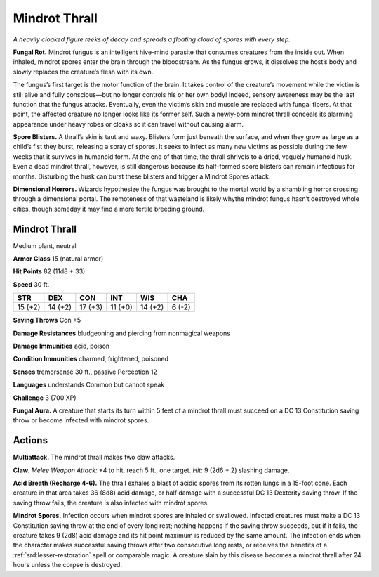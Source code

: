 
.. _tob:mindrot-thrall:

Mindrot Thrall
--------------

*A heavily cloaked figure reeks of decay and spreads a floating cloud
of spores with every step.*

**Fungal Rot.** Mindrot fungus is an intelligent hive-mind
parasite that consumes creatures from the inside out.
When inhaled, mindrot spores enter the brain through the
bloodstream. As the fungus grows, it dissolves the host’s body
and slowly replaces the creature’s flesh with its own.

The fungus’s first target is the motor function of the brain.
It takes control of the creature’s movement while the victim is
still alive and fully conscious—but no longer controls his or her
own body! Indeed, sensory awareness may be the last function
that the fungus attacks. Eventually, even the victim’s skin and
muscle are replaced with fungal fibers. At that point, the affected
creature no longer looks like its former self. Such a newly-born
mindrot thrall conceals its alarming appearance under heavy
robes or cloaks so it can travel without causing alarm.

**Spore Blisters.** A thrall’s skin is taut and waxy. Blisters form
just beneath the surface, and when they grow as large as a child’s
fist they burst, releasing a spray of spores. It seeks to infect
as many new victims as possible during the few weeks that it
survives in humanoid form. At the end of that time, the thrall
shrivels to a dried, vaguely humanoid husk. Even a dead mindrot
thrall, however, is still dangerous because its half-formed
spore blisters can remain infectious for months. Disturbing
the husk can burst these blisters and trigger a Mindrot
Spores attack.

**Dimensional Horrors.** Wizards hypothesize the
fungus was brought to the mortal world by a shambling
horror crossing through a dimensional portal. The
remoteness of that wasteland is likely whythe mindrot fungus
hasn’t destroyed whole cities, though someday it may find a
more fertile breeding ground.

Mindrot Thrall
~~~~~~~~~~~~~~

Medium plant, neutral

**Armor Class** 15 (natural armor)

**Hit Points** 82 (11d8 + 33)

**Speed** 30 ft.

+-----------+-----------+-----------+-----------+-----------+-----------+
| STR       | DEX       | CON       | INT       | WIS       | CHA       |
+===========+===========+===========+===========+===========+===========+
| 15 (+2)   | 14 (+2)   | 17 (+3)   | 11 (+0)   | 14 (+2)   | 6 (-2)    |
+-----------+-----------+-----------+-----------+-----------+-----------+

**Saving Throws** Con +5

**Damage Resistances** bludgeoning and piercing from
nonmagical weapons

**Damage Immunities** acid, poison

**Condition Immunities** charmed, frightened, poisoned

**Senses** tremorsense 30 ft., passive Perception 12

**Languages** understands Common but cannot speak

**Challenge** 3 (700 XP)

**Fungal Aura.** A creature that starts its turn within 5 feet of a
mindrot thrall must succeed on a DC 13 Constitution saving
throw or become infected with mindrot spores.

Actions
~~~~~~~

**Multiattack.** The mindrot thrall makes two claw attacks.

**Claw.** *Melee Weapon Attack:* +4 to hit, reach 5 ft., one target.
*Hit:* 9 (2d6 + 2) slashing damage.

**Acid Breath (Recharge 4-6).** The thrall exhales a blast of acidic
spores from its rotten lungs in a 15-foot cone. Each creature
in that area takes 36 (8d8) acid damage, or half damage with
a successful DC 13 Dexterity saving throw. If the saving throw
fails, the creature is also infected with mindrot spores.

**Mindrot Spores.** Infection occurs when mindrot spores are
inhaled or swallowed. Infected creatures must make a DC
13 Constitution saving throw at the end of every long rest;
nothing happens if the saving throw succeeds, but if it fails, the
creature takes 9 (2d8) acid damage and its hit point maximum
is reduced by the same amount. The infection ends when the
character makes successful saving throws after two consecutive
long rests, or receives the benefits of a :ref:`srd:lesser-restoration` spell
or comparable magic. A creature slain by this disease becomes
a mindrot thrall after 24 hours unless the corpse is destroyed.

